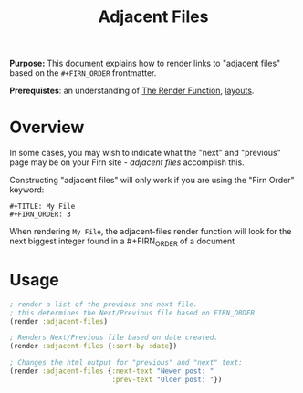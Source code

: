 #+TITLE: Adjacent Files
#+FIRN_UNDER: Content "The Render Function"
#+FIRN_ORDER: 3

*Purpose:* This document explains how to render links to "adjacent files" based on the ~#+FIRN_ORDER~ frontmatter.

*Prerequistes*: an understanding of [[file:the-render-function.org][The Render Function]], [[file:layout.org][layouts]].

* Overview

In some cases, you may wish to indicate what the "next" and "previous" page may be on your Firn site - /adjacent files/ accomplish this.


Constructing "adjacent files" will only work if you are using the "Firn Order" keyword:

#+BEGIN_SRC
#+TITLE: My File
#+FIRN_ORDER: 3
#+END_SRC

When rendering ~My File~, the adjacent-files render function will look for the next biggest integer found in a #+FIRN_ORDER of a document

* Usage

#+BEGIN_SRC clojure
; render a list of the previous and next file.
; this determines the Next/Previous file based on FIRN_ORDER
(render :adjacent-files)

; Renders Next/Previous file based on date created.
(render :adjacent-files {:sort-by :date})

; Changes the html output for "previous" and "next" text:
(render :adjacent-files {:next-text "Newer post: "
                         :prev-text "Older post: "})
#+END_SRC
